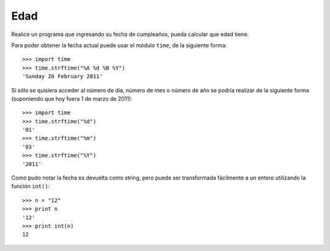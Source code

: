Edad
-----

Realice un programa que ingresando su fecha de cumpleaños,
pueda calcular que edad tiene.

Para poder obtener la fecha actual puede usar el módulo ``time``,
de la siguiente forma::

    >>> import time
    >>> time.strftime("%A %d %B %Y")
    'Sunday 20 February 2011'

Si sólo se quisiera acceder al número de día, número de mes o número de año
se podría realizar de la siguiente forma
(suponiendo que hoy fuera 1 de marzo de 2011)::

    >>> import time
    >>> time.strftime("%d")
    '01'
    >>> time.strftime("%m")
    '03'
    >>> time.strftime("%Y")
    '2011'

Como pudo notar la fecha es devuelta como string,
pero puede ser transformada fácilmente a un entero
utilizando la función ``int()``::

    >>> n = "12"
    >>> print n
    '12'
    >>> print int(n)
    12
